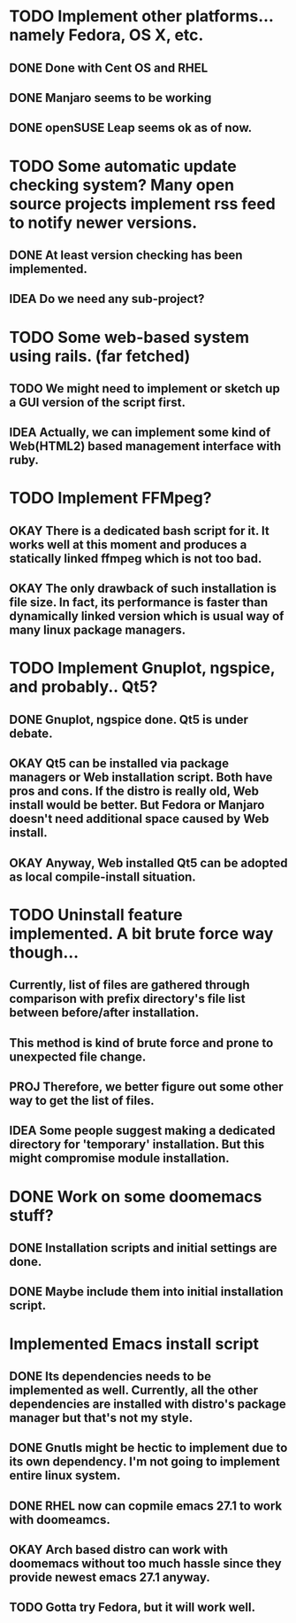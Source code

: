 * TODO Implement other platforms... namely Fedora, OS X, etc.
** DONE Done with Cent OS and RHEL
** DONE Manjaro seems to be working
** DONE openSUSE Leap seems ok as of now.

* TODO Some automatic update checking system? Many open source projects implement rss feed to notify newer versions.
** DONE At least version checking has been implemented.
** IDEA Do we need any sub-project?

* TODO Some web-based system using rails. (far fetched)
** TODO We might need to implement or sketch up a GUI version of the script first.
** IDEA Actually, we can implement some kind of Web(HTML2) based management interface with ruby.

* TODO Implement FFMpeg?
** OKAY There is a dedicated bash script for it. It works well at this moment and produces a statically linked ffmpeg which is not too bad.
** OKAY The only drawback of such installation is file size. In fact, its performance is faster than dynamically linked version which is usual way of many linux package managers.

* TODO Implement Gnuplot, ngspice, and probably.. Qt5?
** DONE Gnuplot, ngspice done. Qt5 is under debate.
** OKAY Qt5 can be installed via package managers or Web installation script. Both have pros and cons. If the distro is really old, Web install would be better. But Fedora or Manjaro doesn't need additional space caused by Web install.
** OKAY Anyway, Web installed Qt5 can be adopted as local compile-install situation.

* TODO Uninstall feature implemented. A bit brute force way though...
** Currently, list of files are gathered through comparison with prefix directory's file list between before/after installation.
** This method is kind of brute force and prone to unexpected file change.
** PROJ Therefore, we better figure out some other way to get the list of files.
** IDEA Some people suggest making a dedicated directory for 'temporary' installation. But this might compromise module installation.

* DONE Work on some doomemacs stuff?
** DONE Installation scripts and initial settings are done.
** DONE Maybe include them into initial installation script.

* Implemented Emacs install script
** DONE Its dependencies needs to be implemented as well. Currently, all the other dependencies are installed with distro's package manager but that's not my style.
** DONE Gnutls might be hectic to implement due to its own dependency. I'm not going to implement entire linux system.
** DONE RHEL now can copmile emacs 27.1 to work with doomeamcs.
** OKAY Arch based distro can work with doomemacs without too much hassle since they provide newest emacs 27.1 anyway.
** TODO Gotta try Fedora, but it will work well.
